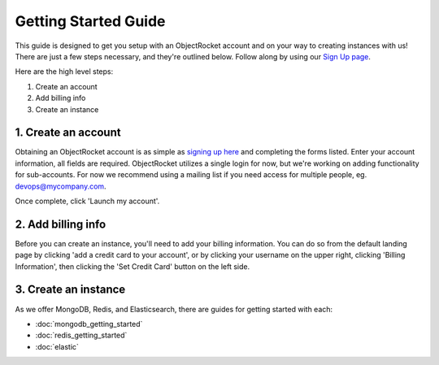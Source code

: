 Getting Started Guide
=====================

This guide is designed to get you setup with an ObjectRocket account and on your way to creating instances with us! There are just a few steps necessary, and they're outlined below. Follow along by using our `Sign Up page <https://app.objectrocket.com/sign_up>`_.

Here are the high level steps:

1. Create an account
2. Add billing info
3. Create an instance

1. Create an account
~~~~~~~~~~~~~~~~~~~~

Obtaining an ObjectRocket account is as simple as `signing up here <https://app.objectrocket.com/sign_up>`_ and completing the forms listed. Enter your account information, all fields are required. ObjectRocket utilizes a single login for now, but we're working on adding functionality for sub-accounts. For now we recommend using a mailing list if you need access for multiple people, eg. devops@mycompany.com.

Once complete, click 'Launch my account'.

2. Add billing info
~~~~~~~~~~~~~~~~~~~

Before you can create an instance, you'll need to add your billing information. You can do so from the default landing page by clicking 'add a credit card to your account', or by clicking your username on the upper right, clicking 'Billing Information', then clicking the 'Set Credit Card' button on the left side.

3. Create an instance
~~~~~~~~~~~~~~~~~~~~~

As we offer MongoDB, Redis, and Elasticsearch, there are guides for getting started with each: 

- :doc:`mongodb_getting_started` 

- :doc:`redis_getting_started`

- :doc:`elastic`